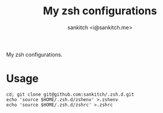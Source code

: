 #+TITLE: My zsh configurations
#+AUTHOR: sankitch <i@sankitch.me>
My zsh configurations.

* Usage

#+BEGIN_EXAMPLE
cd; git clone git@github.com:sankitch/.zsh.d.git
echo 'source $HOME/.zsh.d/zshenv' >.zshenv
echo 'source $HOME/.zsh.d/zshrc' >.zshrc
#+END_EXAMPLE
